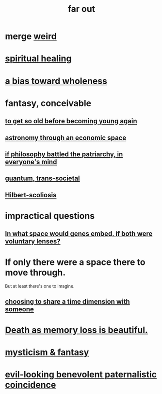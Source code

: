 :PROPERTIES:
:ID:       63b8cda1-44f2-433d-8691-f27075d133cd
:END:
#+title: far out
* merge [[id:4017c25d-ec4d-4f41-aaed-e3be02dba620][weird]]
* [[id:720f5a80-ba0a-4f12-888f-7adb38e2009f][spiritual healing]]
* [[id:49e77457-b0c2-4ffd-b70b-6c6203ad0a6e][a bias toward wholeness]]
* fantasy, conceivable
** [[id:01f18a09-d0d8-4927-b3bb-e60d1ed98cfa][to get so old before becoming young again]]
** [[id:cce4d64c-1ea8-44bc-9153-fca322beddbd][astronomy through an economic space]]
** [[id:9e284bc3-8b7e-405e-ba71-b8f4311bd2c6][if philosophy battled the patriarchy, in everyone's mind]]
** [[id:30367e75-1d0e-4698-bba6-3dbeaee17a0a][guantum, trans-societal]]
** [[id:61e06b71-319e-4011-a9ef-1c1025b67f49][Hilbert-scoliosis]]
* impractical questions
** [[id:7e2dcbef-0109-4366-b5cb-1de892768996][In what space would genes embed, if both were voluntary lenses?]]
* If only there were a space there to move through.
  But at least there's one to imagine.
** [[id:865d7578-c0f2-434a-8961-cc6449d2bf56][choosing to share a time dimension with someone]]
* [[id:07cb146d-a7cb-4118-8650-e0005f931aa4][Death as memory loss is beautiful.]]
* [[id:ae69df7f-d35e-4262-81b4-0d60fa4adfed][mysticism & fantasy]]
* [[id:2048d60f-627f-4768-ae73-0832612f96df][evil-looking benevolent paternalistic coincidence]]
